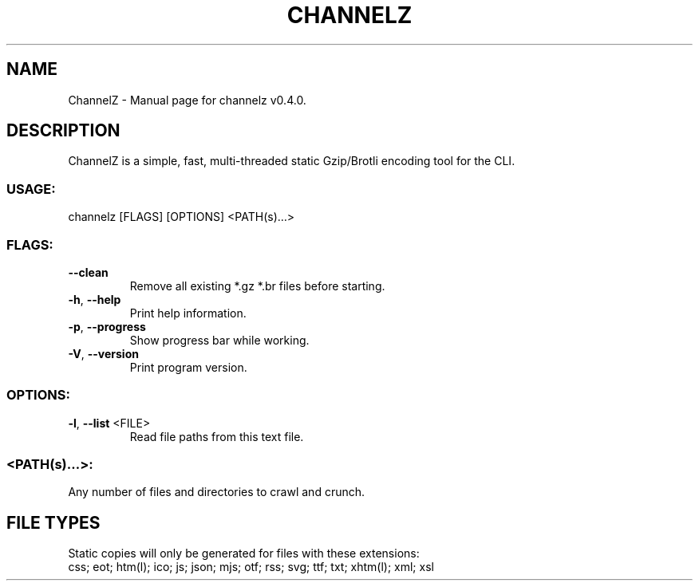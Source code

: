 .TH "CHANNELZ" "1" "November 2020" "ChannelZ v0.4.0" "User Commands"
.SH NAME
ChannelZ \- Manual page for channelz v0.4.0.
.SH DESCRIPTION
ChannelZ is a simple, fast, multi\-threaded static Gzip/Brotli encoding tool for the CLI.
.SS USAGE:
.TP
channelz [FLAGS] [OPTIONS] <PATH(s)…>
.SS FLAGS:
.TP
\fB\-\-clean\fR
Remove all existing *.gz *.br files before starting.
.TP
\fB\-h\fR, \fB\-\-help\fR
Print help information.
.TP
\fB\-p\fR, \fB\-\-progress\fR
Show progress bar while working.
.TP
\fB\-V\fR, \fB\-\-version\fR
Print program version.
.SS OPTIONS:
.TP
\fB\-l\fR, \fB\-\-list\fR <FILE>
Read file paths from this text file.
.SS <PATH(s)…>:
.TP
Any number of files and directories to crawl and crunch.
.SH FILE TYPES
Static copies will only be generated for files with these extensions:
.RE
css; eot; htm(l); ico; js; json; mjs; otf; rss; svg; ttf; txt; xhtm(l); xml; xsl
